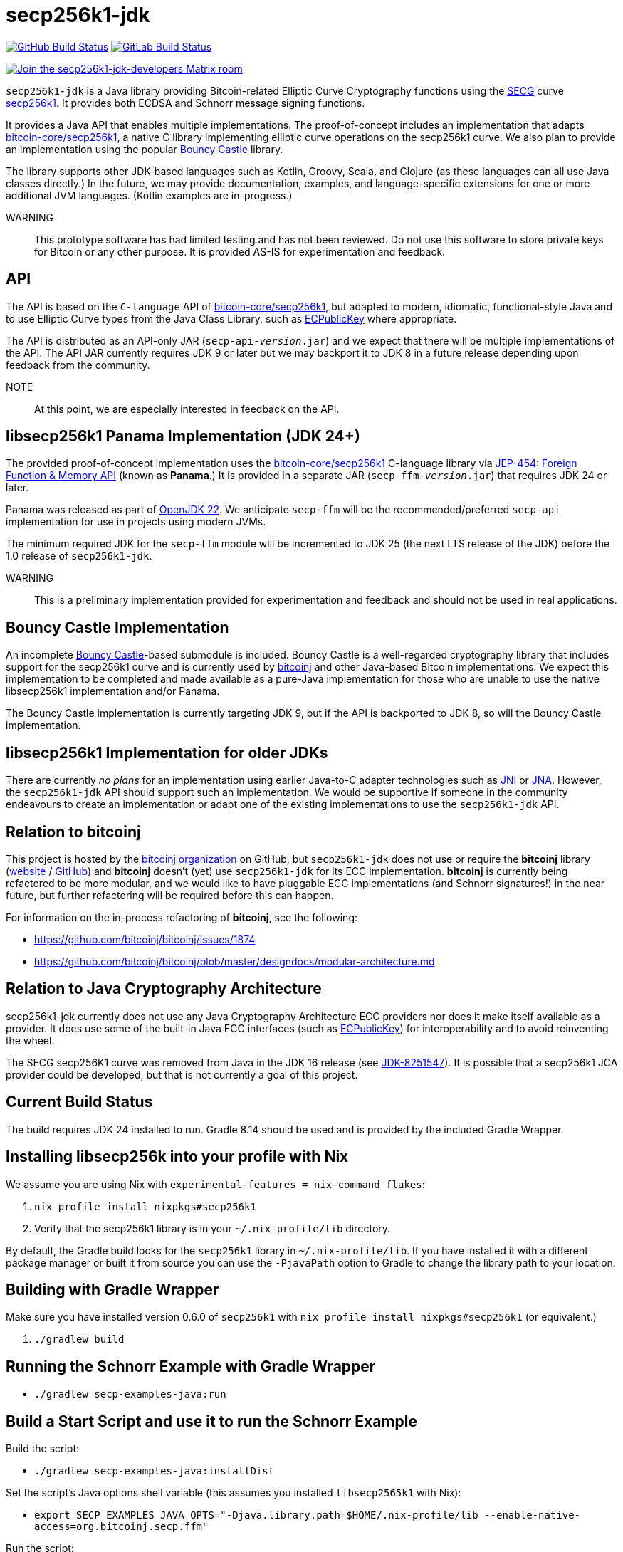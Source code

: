 = secp256k1-jdk

image:https://github.com/bitcoinj/secp256k1-jdk/workflows/Gradle%20Build/badge.svg[GitHub Build Status,link=https://github.com/bitcoinj/secp256k1-jdk/actions] image:https://gitlab.com/bitcoinj/secp256k1-jdk/badges/master/pipeline.svg[GitLab Build Status,link=https://gitlab.com/bitcoinj/secp256k1-jdk/-/pipelines]


image::https://img.shields.io/badge/Matrix%20Chat-Join%20secp256k1--jdk--developers%20-blue[Join the secp256k1-jdk-developers Matrix room, link=https://matrix.to/#/#secp256k1-jdk-developers:matrix.org]

`secp256k1-jdk` is a Java library providing Bitcoin-related Elliptic Curve Cryptography functions using the https://www.secg.org/[SECG] curve
https://en.bitcoin.it/wiki/Secp256k1[secp256k1]. It provides both ECDSA and Schnorr message signing functions.

It provides a Java API that enables multiple implementations. The proof-of-concept includes an implementation that adapts https://github.com/bitcoin-core/secp256k1[bitcoin-core/secp256k1], a native C
library implementing elliptic curve operations on the secp256k1 curve. We also plan to provide an implementation using the popular https://www.bouncycastle.org[Bouncy Castle] library.

The library supports other JDK-based languages such as Kotlin, Groovy, Scala, and Clojure (as these languages can all use Java classes directly.) In the future, we may provide documentation, examples, and language-specific extensions for one or more additional JVM languages. (Kotlin examples are in-progress.)

WARNING:: This prototype software has had limited testing and has not been reviewed. Do not use this software to store private keys for Bitcoin or any other purpose. It is provided AS-IS for experimentation and feedback.

== API

The API is based on the `C-language` API of https://github.com/bitcoin-core/secp256k1[bitcoin-core/secp256k1], but adapted
to modern, idiomatic, functional-style Java and to use Elliptic Curve types from the Java Class Library, such as https://docs.oracle.com/en/java/javase/21/docs/api/java.base/java/security/interfaces/ECPublicKey.html[ECPublicKey] where appropriate.

The API is distributed as an API-only JAR (```secp-api-_version_.jar```) and we expect that there will be multiple implementations of the API. The API JAR currently requires JDK 9 or later but we may backport it to JDK 8 in a future release depending upon feedback from the community.

NOTE:: At this point, we are especially interested in feedback on the API.

== libsecp256k1 Panama Implementation (JDK 24+)

The provided proof-of-concept implementation uses the https://github.com/bitcoin-core/secp256k1[bitcoin-core/secp256k1] C-language library via https://openjdk.org/jeps/454[JEP-454: Foreign Function & Memory API] (known as **Panama**.) It is provided in a separate JAR (```secp-ffm-_version_.jar```) that requires JDK 24 or later.

Panama was released as part of https://openjdk.org/projects/jdk/22/[OpenJDK 22]. We anticipate `secp-ffm` will be
the recommended/preferred `secp-api` implementation for use in projects using modern JVMs.

The minimum required JDK for the `secp-ffm` module will be incremented to JDK 25 (the next LTS release of the JDK) before the 1.0 release of `secp256k1-jdk`.

WARNING:: This is a preliminary implementation provided for experimentation and feedback and should not be used in real applications.

== Bouncy Castle Implementation

An incomplete https://www.bouncycastle.org[Bouncy Castle]-based submodule is included. Bouncy Castle is a well-regarded cryptography library that includes support for the secp256k1 curve and is currently used by https://bitcoinj.org[bitcoinj] and other Java-based Bitcoin implementations. We expect this implementation to be completed and made available as a pure-Java implementation for those who are unable to use the native libsecp256k1 implementation and/or Panama.

The Bouncy Castle implementation is currently targeting JDK 9, but if the API is backported to JDK 8, so will the Bouncy Castle implementation.

== libsecp256k1 Implementation for older JDKs

There are currently _no plans_ for an implementation using earlier Java-to-C adapter technologies such as https://docs.oracle.com/en/java/javase/21/docs/specs/jni/index.html[JNI] or https://github.com/java-native-access/jna[JNA]. However, the `secp256k1-jdk` API should support such an implementation. We would be supportive if someone in the community endeavours to create an implementation or adapt one of the existing implementations to use the `secp256k1-jdk` API.

== Relation to bitcoinj

This project is hosted by the https://github.com/bitcoinj[bitcoinj organization] on GitHub, but `secp256k1-jdk` does not use or require the *bitcoinj* library (https://bitcoinj.org[website] / https://github.com/bitcoinj[GitHub]) and *bitcoinj* doesn't (yet) use `secp256k1-jdk` for its ECC implementation. *bitcoinj* is currently being refactored to be more modular, and we would like to have pluggable ECC implementations (and Schnorr signatures!) in the near future, but further refactoring will be required before this can happen.

For information on the in-process refactoring of *bitcoinj*, see the following:

* https://github.com/bitcoinj/bitcoinj/issues/1874
* https://github.com/bitcoinj/bitcoinj/blob/master/designdocs/modular-architecture.md


== Relation to Java Cryptography Architecture

secp256k1-jdk currently does not use any Java Cryptography Architecture ECC providers nor does it make itself available as a provider. It does use some of the built-in Java ECC interfaces (such as https://docs.oracle.com/en/java/javase/21/docs/api/java.base/java/security/interfaces/ECPublicKey.html[ECPublicKey]) for interoperability and to avoid reinventing the wheel.

The SECG secp256K1 curve was removed from Java in the JDK 16 release (see https://bugs.openjdk.org/browse/JDK-8251547[JDK-8251547]). It is possible that a secp256k1 JCA provider could be developed, but that is not currently a goal of this project.

== Current Build Status

The build requires JDK 24 installed to run. Gradle 8.14 should be used and is provided by the included Gradle Wrapper.

== Installing libsecp256k into your profile with Nix

We assume you are using Nix with `experimental-features = nix-command flakes`:

. `nix profile install nixpkgs#secp256k1`
. Verify that the secp256k1 library is in your `~/.nix-profile/lib` directory.

By default, the Gradle build looks for the `secp256k1` library in  `~/.nix-profile/lib`. If you have installed it with
a different package manager or built it from source you can use the `-PjavaPath` option to Gradle to change the library
path to your location.

== Building with Gradle Wrapper

Make sure you have installed version 0.6.0 of `secp256k1` with `nix profile install nixpkgs#secp256k1` (or equivalent.)

. `./gradlew build`

== Running the Schnorr Example with Gradle Wrapper

* `./gradlew secp-examples-java:run`

== Build a Start Script and use it to run the Schnorr Example

Build the script:

* `./gradlew secp-examples-java:installDist`

Set the script's Java options shell variable (this assumes you installed `libsecp2565k1` with Nix):

* `export SECP_EXAMPLES_JAVA_OPTS="-Djava.library.path=$HOME/.nix-profile/lib --enable-native-access=org.bitcoinj.secp.ffm"`

Run the script:

* `./secp-examples-java/build/install/secp-examples-java/bin/secp-examples-java`

== Build and run a native image (Currently targets GraalVM for JDK 25-ea)

To build using GraalVM `native-image`:

. Make sure you have GraalVM 25 (EA 31) or later installed
. Make sure `GRAALVM_HOME` points to the Graal JDK 25 installation
. `./gradlew secp-examples-java:nativeCompileSchnorr`

To run the compiled, native executable:

On Linux set up `LD_LIBRARY_PATH`:

. `export LD_LIBRARY_PATH="$HOME/.nix-profile/lib:$LD_LIBRARY_PATH"`

On macOS set up `DYLD_LIBRARY_PATH`:

. `export DYLD_LIBRARY_PATH="$HOME/.nix-profile/lib:$DYLD_LIBRARY_PATH"`

Run the native image binary:

. `./secp-examples-java/build/schnorr-example`
. Don't blink!

== Building with Nix

NOTE:: We currently only support setting up a development environment with Nix. In the future we hope to support a full Nix build.

To start a development shell with all build prerequisites installed and run the Gradle build:

. `nix develop`
. `gradle build`

== Extracting Headers with Nix

To extract the libsecp256k1 headers into Java classes via `jextract` using the `extract-header.sh` script:

. `nix develop`
. `./extract-headers.sh`

The extracted headers will be writen to `./build/org/bitcoinj/secp/ffm/jextract`. You can compare the generated headers with the checked-in headers with:

. `diff -r secp-ffm/src/main/java/org/bitcoinj/secp/ffm/jextract build/org/bitcoinj/secp/ffm/jextract`


== Reporting a vulnerability

See SECURITY.adoc (TBD)

== References

=== secp256k1 library

* https://github.com/bitcoin-core/secp256k1[bitcoin-core/secp256k1] on GitHub


=== Other JDK Implementations of secp256k1

* bitcoin-s fork https://bitcoin-s.org/docs/secp256k1/jni-modify
* Sparrow/Drongo JNI: https://github.com/sparrowwallet/drongo/tree/master/src/main/java/org/bitcoin
* Kotlin multiplatform wrapper: https://github.com/acinq/secp256k1-kmp
* Samourai port of Sipa's Python reference implementation to Java: https://code.samourai.io/samouraidev/BIP340_Schnorr[BIP340_Schnorr]

=== Other JDK implementations of Elliptic Curve Cryptography

* https://www.bouncycastle.org/java.html[Bouncy Castle]
* https://mail.openjdk.org/pipermail/announce/2024-March/000347.html[OpenJDK Project Brisbane] - uses Foreign Function & Memory API to encapsulate the FIPS 140 validated OpenSSL library.

=== BIPS

* https://github.com/bitcoin/bips/blob/master/bip-0340.mediawiki[BIP 340]: Schnorr Signatures for secp256k1

=== General and Elliptic Curve Cryptography

* https://andrea.corbellini.name/2015/05/17/elliptic-curve-cryptography-a-gentle-introduction/[Elliptic Curve Cryptography: a gentle introduction]
* https://math.berkeley.edu/~ribet/116/
* https://www.chosenplaintext.ca/articles/beginners-guide-constant-time-cryptography.html
* https://fangpenlin.com/posts/2019/10/07/elliptic-curve-cryptography-explained/[Elliptic Curve Cryptography Explained]
* https://eprint.iacr.org/2015/1060.pdf[Complete addition formulas for prime order elliptic curves]: Joost Renes, Craig Costello, and Lejla Batina

=== Elligator

* https://elligator.org
* https://dl.acm.org/doi/10.1145/2508859.2516734[Elligator: elliptic-curve points indistinguishable from uniform random strings]

=== Java Cryptography Books & Articles

* https://leanpub.com/javacryptotoolsandtech[Java Cryptography: Tools and Techniques]
* https://www.novixys.com/blog/generate-bitcoin-addresses-java/ (Obsolete as of JDK 16)
